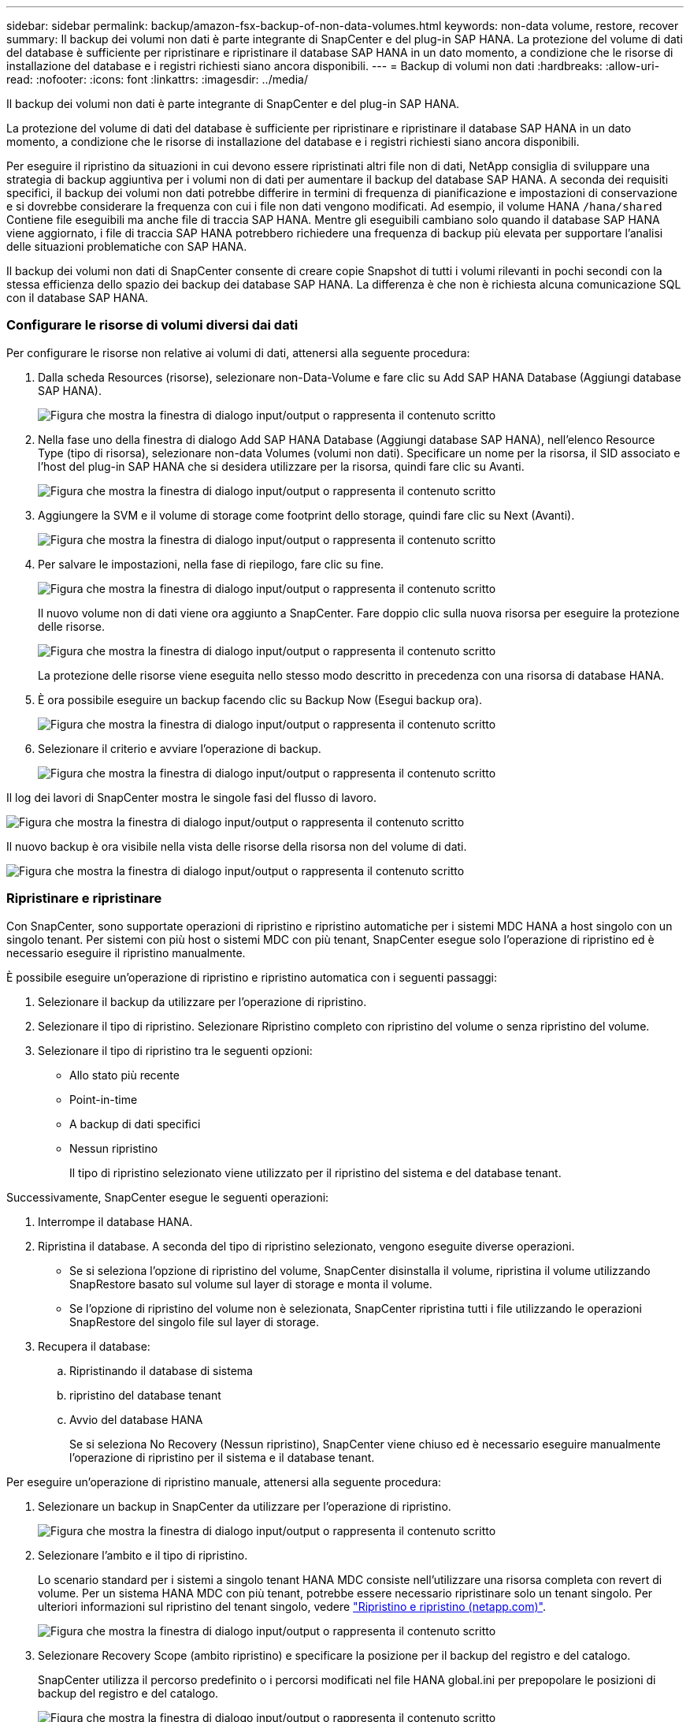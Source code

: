 ---
sidebar: sidebar 
permalink: backup/amazon-fsx-backup-of-non-data-volumes.html 
keywords: non-data volume, restore, recover 
summary: Il backup dei volumi non dati è parte integrante di SnapCenter e del plug-in SAP HANA. La protezione del volume di dati del database è sufficiente per ripristinare e ripristinare il database SAP HANA in un dato momento, a condizione che le risorse di installazione del database e i registri richiesti siano ancora disponibili. 
---
= Backup di volumi non dati
:hardbreaks:
:allow-uri-read: 
:nofooter: 
:icons: font
:linkattrs: 
:imagesdir: ../media/


[role="lead"]
Il backup dei volumi non dati è parte integrante di SnapCenter e del plug-in SAP HANA.

La protezione del volume di dati del database è sufficiente per ripristinare e ripristinare il database SAP HANA in un dato momento, a condizione che le risorse di installazione del database e i registri richiesti siano ancora disponibili.

Per eseguire il ripristino da situazioni in cui devono essere ripristinati altri file non di dati, NetApp consiglia di sviluppare una strategia di backup aggiuntiva per i volumi non di dati per aumentare il backup del database SAP HANA. A seconda dei requisiti specifici, il backup dei volumi non dati potrebbe differire in termini di frequenza di pianificazione e impostazioni di conservazione e si dovrebbe considerare la frequenza con cui i file non dati vengono modificati. Ad esempio, il volume HANA `/hana/shared` Contiene file eseguibili ma anche file di traccia SAP HANA. Mentre gli eseguibili cambiano solo quando il database SAP HANA viene aggiornato, i file di traccia SAP HANA potrebbero richiedere una frequenza di backup più elevata per supportare l'analisi delle situazioni problematiche con SAP HANA.

Il backup dei volumi non dati di SnapCenter consente di creare copie Snapshot di tutti i volumi rilevanti in pochi secondi con la stessa efficienza dello spazio dei backup dei database SAP HANA. La differenza è che non è richiesta alcuna comunicazione SQL con il database SAP HANA.



=== Configurare le risorse di volumi diversi dai dati

Per configurare le risorse non relative ai volumi di dati, attenersi alla seguente procedura:

. Dalla scheda Resources (risorse), selezionare non-Data-Volume e fare clic su Add SAP HANA Database (Aggiungi database SAP HANA).
+
image:amazon-fsx-image60.png["Figura che mostra la finestra di dialogo input/output o rappresenta il contenuto scritto"]

. Nella fase uno della finestra di dialogo Add SAP HANA Database (Aggiungi database SAP HANA), nell'elenco Resource Type (tipo di risorsa), selezionare non-data Volumes (volumi non dati). Specificare un nome per la risorsa, il SID associato e l'host del plug-in SAP HANA che si desidera utilizzare per la risorsa, quindi fare clic su Avanti.
+
image:amazon-fsx-image61.png["Figura che mostra la finestra di dialogo input/output o rappresenta il contenuto scritto"]

. Aggiungere la SVM e il volume di storage come footprint dello storage, quindi fare clic su Next (Avanti).
+
image:amazon-fsx-image62.png["Figura che mostra la finestra di dialogo input/output o rappresenta il contenuto scritto"]

. Per salvare le impostazioni, nella fase di riepilogo, fare clic su fine.
+
image:amazon-fsx-image63.png["Figura che mostra la finestra di dialogo input/output o rappresenta il contenuto scritto"]

+
Il nuovo volume non di dati viene ora aggiunto a SnapCenter. Fare doppio clic sulla nuova risorsa per eseguire la protezione delle risorse.

+
image:amazon-fsx-image64.png["Figura che mostra la finestra di dialogo input/output o rappresenta il contenuto scritto"]

+
La protezione delle risorse viene eseguita nello stesso modo descritto in precedenza con una risorsa di database HANA.

. È ora possibile eseguire un backup facendo clic su Backup Now (Esegui backup ora).
+
image:amazon-fsx-image65.png["Figura che mostra la finestra di dialogo input/output o rappresenta il contenuto scritto"]

. Selezionare il criterio e avviare l'operazione di backup.
+
image:amazon-fsx-image66.png["Figura che mostra la finestra di dialogo input/output o rappresenta il contenuto scritto"]



Il log dei lavori di SnapCenter mostra le singole fasi del flusso di lavoro.

image:amazon-fsx-image67.png["Figura che mostra la finestra di dialogo input/output o rappresenta il contenuto scritto"]

Il nuovo backup è ora visibile nella vista delle risorse della risorsa non del volume di dati.

image:amazon-fsx-image68.png["Figura che mostra la finestra di dialogo input/output o rappresenta il contenuto scritto"]



=== Ripristinare e ripristinare

Con SnapCenter, sono supportate operazioni di ripristino e ripristino automatiche per i sistemi MDC HANA a host singolo con un singolo tenant. Per sistemi con più host o sistemi MDC con più tenant, SnapCenter esegue solo l'operazione di ripristino ed è necessario eseguire il ripristino manualmente.

È possibile eseguire un'operazione di ripristino e ripristino automatica con i seguenti passaggi:

. Selezionare il backup da utilizzare per l'operazione di ripristino.
. Selezionare il tipo di ripristino. Selezionare Ripristino completo con ripristino del volume o senza ripristino del volume.
. Selezionare il tipo di ripristino tra le seguenti opzioni:
+
** Allo stato più recente
** Point-in-time
** A backup di dati specifici
** Nessun ripristino
+
Il tipo di ripristino selezionato viene utilizzato per il ripristino del sistema e del database tenant.





Successivamente, SnapCenter esegue le seguenti operazioni:

. Interrompe il database HANA.
. Ripristina il database. A seconda del tipo di ripristino selezionato, vengono eseguite diverse operazioni.
+
** Se si seleziona l'opzione di ripristino del volume, SnapCenter disinstalla il volume, ripristina il volume utilizzando SnapRestore basato sul volume sul layer di storage e monta il volume.
** Se l'opzione di ripristino del volume non è selezionata, SnapCenter ripristina tutti i file utilizzando le operazioni SnapRestore del singolo file sul layer di storage.


. Recupera il database:
+
.. Ripristinando il database di sistema
.. ripristino del database tenant
.. Avvio del database HANA
+
Se si seleziona No Recovery (Nessun ripristino), SnapCenter viene chiuso ed è necessario eseguire manualmente l'operazione di ripristino per il sistema e il database tenant.





Per eseguire un'operazione di ripristino manuale, attenersi alla seguente procedura:

. Selezionare un backup in SnapCenter da utilizzare per l'operazione di ripristino.
+
image:amazon-fsx-image69.png["Figura che mostra la finestra di dialogo input/output o rappresenta il contenuto scritto"]

. Selezionare l'ambito e il tipo di ripristino.
+
Lo scenario standard per i sistemi a singolo tenant HANA MDC consiste nell'utilizzare una risorsa completa con revert di volume. Per un sistema HANA MDC con più tenant, potrebbe essere necessario ripristinare solo un tenant singolo. Per ulteriori informazioni sul ripristino del tenant singolo, vedere https://docs.netapp.com/us-en/netapp-solutions-sap/backup/saphana-br-scs-restore-and-recovery.html["Ripristino e ripristino (netapp.com)"^].

+
image:amazon-fsx-image70.png["Figura che mostra la finestra di dialogo input/output o rappresenta il contenuto scritto"]

. Selezionare Recovery Scope (ambito ripristino) e specificare la posizione per il backup del registro e del catalogo.
+
SnapCenter utilizza il percorso predefinito o i percorsi modificati nel file HANA global.ini per prepopolare le posizioni di backup del registro e del catalogo.

+
image:amazon-fsx-image71.png["Figura che mostra la finestra di dialogo input/output o rappresenta il contenuto scritto"]

. Immettere i comandi opzionali di pre-ripristino.
+
image:amazon-fsx-image72.png["Figura che mostra la finestra di dialogo input/output o rappresenta il contenuto scritto"]

. Immettere i comandi post-ripristino opzionali.
+
image:amazon-fsx-image73.png["Figura che mostra la finestra di dialogo input/output o rappresenta il contenuto scritto"]

. Per avviare l'operazione di ripristino, fare clic su fine.
+
image:amazon-fsx-image74.png["Figura che mostra la finestra di dialogo input/output o rappresenta il contenuto scritto"]

+
SnapCenter esegue l'operazione di ripristino e ripristino. Questo esempio mostra i dettagli del processo di ripristino e ripristino.

+
image:amazon-fsx-image75.png["Figura che mostra la finestra di dialogo input/output o rappresenta il contenuto scritto"]


